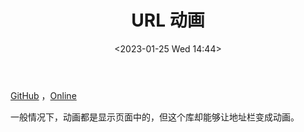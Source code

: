 #+TITLE: URL 动画
#+DATE: <2023-01-25 Wed 14:44>
#+TAGS[]: 技术 Web

[[https://github.com/LunarFang416/url-animations][GitHub]] ，[[https://lunarfang416.github.io/url-animations/][Online]]

一般情况下，动画都是显示页面中的，但这个库却能够让地址栏变成动画。
